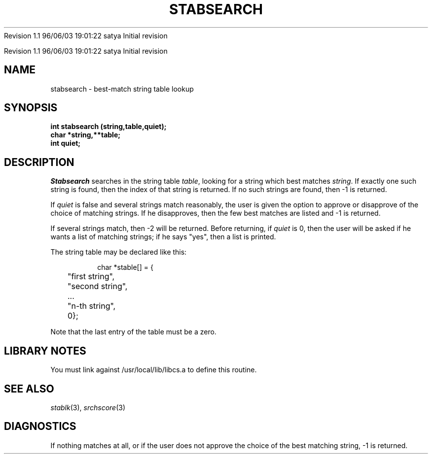 .\" COPYRIGHT NOTICE
.\" Copyright (c) 1994 Carnegie Mellon University
.\" All Rights Reserved.
.\" 
.\" See <cmu_copyright.h> for use and distribution information.
.\" 
.\" 
.\" HISTORY
.\" $Log: stabsearch.3,v $
.\" Revision 1.1  1996/11/22 19:19:35  braam
.\" First Checkin (pre-release)
.\"
Revision 1.1  96/06/03  19:01:22  satya
Initial revision

.\" Revision 1.2  1995/10/18  14:59:19  moore
.\" 	Created libcs man(3) pages from mach entries
.\" 	[1995/10/18  14:56:10  moore]
.\"
.\" $EndLog$
.\" Copyright (c) 1990 Carnegie Mellon University
.\" All Rights Reserved.
.\" 
.\" Permission to use, copy, modify and distribute this software and its
.\" documentation is hereby granted, provided that both the copyright
.\" notice and this permission notice appear in all copies of the
.\" software, derivative works or modified versions, and any portions
.\" thereof, and that both notices appear in supporting documentation.
.\"
.\" THE SOFTWARE IS PROVIDED "AS IS" AND CARNEGIE MELLON UNIVERSITY
.\" DISCLAIMS ALL WARRANTIES WITH REGARD TO THIS SOFTWARE, INCLUDING ALL
.\" IMPLIED WARRANTIES OF MERCHANTABILITY AND FITNESS.  IN NO EVENT
.\" SHALL CARNEGIE MELLON UNIVERSITY BE LIABLE FOR ANY SPECIAL, DIRECT,
.\" INDIRECT, OR CONSEQUENTIAL DAMAGES OR ANY DAMAGES WHATSOEVER
.\" RESULTING FROM LOSS OF USE, DATA OR PROFITS, WHETHER IN AN ACTION OF
.\" CONTRACT, NEGLIGENCE OR OTHER TORTIOUS ACTION, ARISING OUT OF OR IN
.\" CONNECTION WITH THE USE OR PERFORMANCE OF THIS SOFTWARE.
.\"
.\" Users of this software agree to return to Carnegie Mellon any
.\" improvements or extensions that they make and grant Carnegie the
.\" rights to redistribute these changes.
.\"
.\" Export of this software is permitted only after complying with the
.\" regulations of the U.S. Deptartment of Commerce relating to the
.\" Export of Technical Data.
.\"""""""""""""""""""""""""""""""""""""""""""""""""""""""""""""""""""""""""""
.\" HISTORY
.\" $Log: stabsearch.3,v $
.\" Revision 1.1  1996/11/22 19:19:35  braam
.\" First Checkin (pre-release)
.\"
Revision 1.1  96/06/03  19:01:22  satya
Initial revision

.\" Revision 1.2  1995/10/18  14:59:19  moore
.\" 	Created libcs man(3) pages from mach entries
.\" 	[1995/10/18  14:56:10  moore]
.\"
.\" Revision 1.1.1.2  1995/10/18  14:56:10  moore
.\" 	Created libcs man(3) pages from mach entries
.\"
.\" Revision 1.2  90/12/12  15:58:30  mja
.\" 	Add copyright/disclaimer for distribution.
.\" 
.\" 13-Nov-86  Andi Swimmer (andi) at Carnegie-Mellon University
.\" 	Revised for 4.3.
.\" 
.\" 11-Nov-83  Steven Shafer (sas) at Carnegie-Mellon University
.\" 	Stabsearch now detects an exact match with a string, even if it is
.\" 	a substring of some other table entries, and returns without asking
.\" 	you to select one of the matching strings.
.\" 	Changes made by Leonard Hamey.
.\" 
.\" 27-Jan-81  Steven Shafer (sas) at Carnegie-Mellon University
.\" 	Added better handling of long string tables.
.\" 
.\" 15-Mar-80  Steven Shafer (sas) at Carnegie-Mellon University
.\" 	Stabsearch now detects a unique match with the initial characters
.\" 	of a table entry, and returns the index without asking "Did you
.\" 	mean X?"
.\" 
.\" 05-Dec-79  Steven Shafer (sas) at Carnegie-Mellon University
.\" 	Based on Dave McKeown's string matching routines.
.\" 
.TH STABSEARCH 3 11/11/83
.CM 3
.SH "NAME"
stabsearch \- best-match string table lookup
.SH "SYNOPSIS"
.B
int stabsearch (string,table,quiet);
.br
.B
char *string,**table;
.br
.B
int quiet;
.SH "DESCRIPTION"
.I
Stabsearch
searches in the string table
.IR table ,
looking for a string which best matches
.IR string .
If exactly one such string is found, then the index
of that string is returned.
If no such strings are found,
then \-1 is returned.
.sp
If
.I
quiet
is false and several strings match reasonably, the user is given
the option to approve or disapprove of the choice of matching
strings.  If he disapproves, then the few best matches are listed
and \-1 is returned.
.sp
If several strings match, then \-2 will be returned.
Before
returning, if
.I
quiet
is 0, then the user will be asked if he wants a list
of matching strings; if he says "yes", then a list is printed.
.sp
The string table may be declared like this:
.sp
.nf
.RS
char *stable[] = {
	"first string",
	"second string",
	...
	"n-th string",
	0};
.RE
.fi
.sp
Note that the last entry of the table must be a zero.
.SH "LIBRARY NOTES"
You must link against /usr/local/lib/libcs.a to define this routine.
.SH "SEE ALSO"
.IR stablk (3), 
.IR srchscore (3)
.SH "DIAGNOSTICS"
If nothing matches at all, or if the user does not approve
the choice of the best matching string, \-1 is returned.
